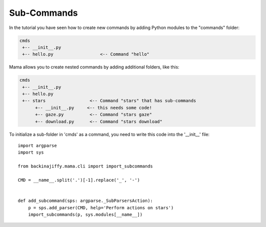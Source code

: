 .. _subcommands:

============
Sub-Commands
============

In the tutorial you have seen how to create new commands by adding Python modules to the "commands" folder:

.. code-block:: text

    cmds
     +-- __init__.py
     +-- hello.py                  <-- Command "hello"

Mama allows you to create nested commands by adding additional folders, like this:

.. code-block:: text

    cmds
     +-- __init__.py
     +-- hello.py
     +-- stars                 <-- Command "stars" that has sub-commands
          +-- __init__.py     <-- this needs some code!
          +-- gaze.py          <-- Command "stars gaze"
          +-- download.py      <-- Command "stars download"

To initialize a sub-folder in 'cmds' as a command, you need to write this code into the '__init__' file::

    import argparse
    import sys

    from backinajiffy.mama.cli import import_subcommands

    CMD = __name__.split('.')[-1].replace('_', '-')


    def add_subcommand(sps: argparse._SubParsersAction):
        p = sps.add_parser(CMD, help='Perform actions on stars')
        import_subcommands(p, sys.modules[__name__])
